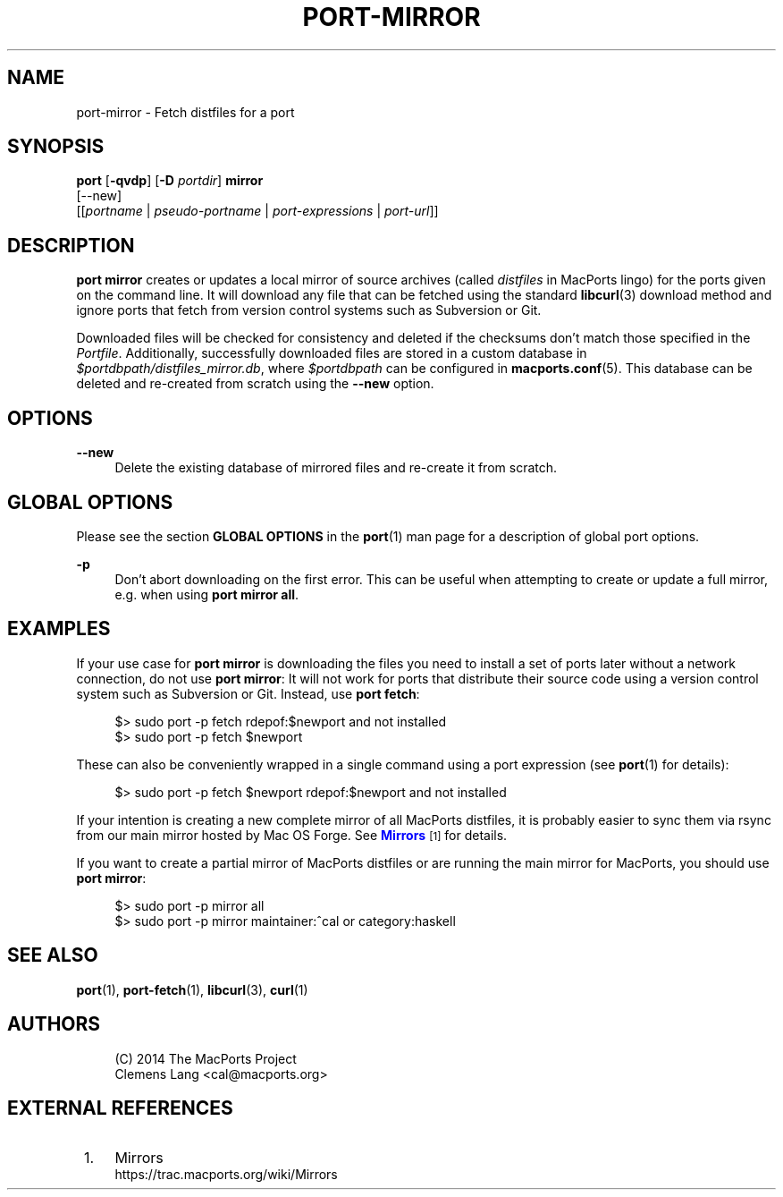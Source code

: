'\" t
.TH "PORT\-MIRROR" "1" "2014\-09\-13" "MacPorts 2\&.3\&.99" "MacPorts Manual"
.\" -----------------------------------------------------------------
.\" * Define some portability stuff
.\" -----------------------------------------------------------------
.\" ~~~~~~~~~~~~~~~~~~~~~~~~~~~~~~~~~~~~~~~~~~~~~~~~~~~~~~~~~~~~~~~~~
.\" http://bugs.debian.org/507673
.\" http://lists.gnu.org/archive/html/groff/2009-02/msg00013.html
.\" ~~~~~~~~~~~~~~~~~~~~~~~~~~~~~~~~~~~~~~~~~~~~~~~~~~~~~~~~~~~~~~~~~
.ie \n(.g .ds Aq \(aq
.el       .ds Aq '
.\" -----------------------------------------------------------------
.\" * set default formatting
.\" -----------------------------------------------------------------
.\" disable hyphenation
.nh
.\" disable justification (adjust text to left margin only)
.ad l
.\" -----------------------------------------------------------------
.\" * MAIN CONTENT STARTS HERE *
.\" -----------------------------------------------------------------
.SH "NAME"
port-mirror \- Fetch distfiles for a port
.SH "SYNOPSIS"
.sp
.nf
\fBport\fR [\fB\-qvdp\fR] [\fB\-D\fR \fIportdir\fR] \fBmirror\fR
     [\-\-new]
     [[\fIportname\fR | \fIpseudo\-portname\fR | \fIport\-expressions\fR | \fIport\-url\fR]]
.fi
.SH "DESCRIPTION"
.sp
\fBport mirror\fR creates or updates a local mirror of source archives (called \fIdistfiles\fR in MacPorts lingo) for the ports given on the command line\&. It will download any file that can be fetched using the standard \fBlibcurl\fR(3) download method and ignore ports that fetch from version control systems such as Subversion or Git\&.
.sp
Downloaded files will be checked for consistency and deleted if the checksums don\(cqt match those specified in the \fIPortfile\fR\&. Additionally, successfully downloaded files are stored in a custom database in \fI$portdbpath/distfiles_mirror\&.db\fR, where \fI$portdbpath\fR can be configured in \fBmacports.conf\fR(5)\&. This database can be deleted and re\-created from scratch using the \fB\-\-new\fR option\&.
.SH "OPTIONS"
.PP
\fB\-\-new\fR
.RS 4
Delete the existing database of mirrored files and re\-create it from scratch\&.
.RE
.SH "GLOBAL OPTIONS"
.sp
Please see the section \fBGLOBAL OPTIONS\fR in the \fBport\fR(1) man page for a description of global port options\&.
.PP
\fB\-p\fR
.RS 4
Don\(cqt abort downloading on the first error\&. This can be useful when attempting to create or update a full mirror, e\&.g\&. when using
\fBport mirror all\fR\&.
.RE
.SH "EXAMPLES"
.sp
If your use case for \fBport mirror\fR is downloading the files you need to install a set of ports later without a network connection, do not use \fBport mirror\fR: It will not work for ports that distribute their source code using a version control system such as Subversion or Git\&. Instead, use \fBport fetch\fR:
.sp
.if n \{\
.RS 4
.\}
.nf
$> sudo port \-p fetch rdepof:$newport and not installed
$> sudo port \-p fetch $newport
.fi
.if n \{\
.RE
.\}
.sp
These can also be conveniently wrapped in a single command using a port expression (see \fBport\fR(1) for details):
.sp
.if n \{\
.RS 4
.\}
.nf
$> sudo port \-p fetch $newport rdepof:$newport and not installed
.fi
.if n \{\
.RE
.\}
.sp
If your intention is creating a new complete mirror of all MacPorts distfiles, it is probably easier to sync them via rsync from our main mirror hosted by Mac OS Forge\&. See \m[blue]\fBMirrors\fR\m[]\&\s-2\u[1]\d\s+2 for details\&.
.sp
If you want to create a partial mirror of MacPorts distfiles or are running the main mirror for MacPorts, you should use \fBport mirror\fR:
.sp
.if n \{\
.RS 4
.\}
.nf
$> sudo port \-p mirror all
$> sudo port \-p mirror maintainer:^cal or category:haskell
.fi
.if n \{\
.RE
.\}
.SH "SEE ALSO"
.sp
\fBport\fR(1), \fBport-fetch\fR(1), \fBlibcurl\fR(3), \fBcurl\fR(1)
.SH "AUTHORS"
.sp
.if n \{\
.RS 4
.\}
.nf
(C) 2014 The MacPorts Project
Clemens Lang <cal@macports\&.org>
.fi
.if n \{\
.RE
.\}
.SH "EXTERNAL REFERENCES"
.IP " 1." 4
Mirrors
.RS 4
\%https://trac.macports.org/wiki/Mirrors
.RE
